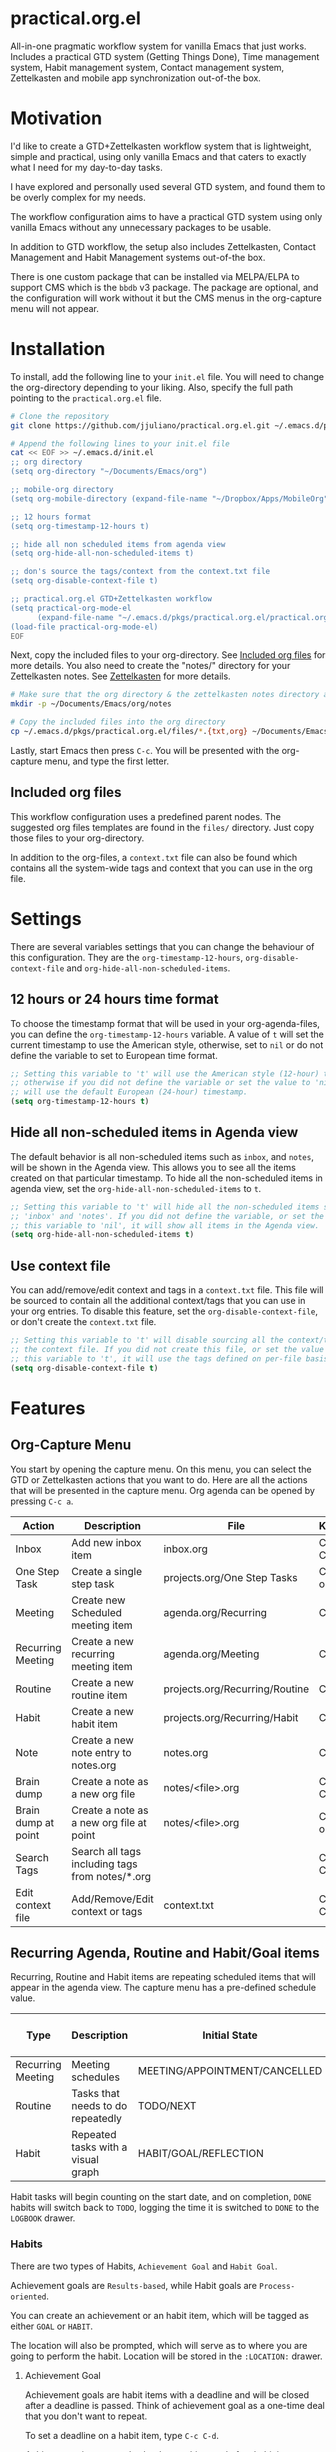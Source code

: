 * practical.org.el
All-in-one pragmatic workflow system for vanilla Emacs that just works.
Includes a practical GTD system (Getting Things Done), Time management system,
Habit management system, Contact management system, Zettelkasten and mobile
app synchronization out-of-the box.

* Motivation

I'd like to create a GTD+Zettelkasten workflow system that is lightweight,
simple and practical, using only vanilla Emacs and that caters to exactly what I
need for my day-to-day tasks.

I have explored and personally used several GTD system, and found them to be
overly complex for my needs.

The workflow configuration aims to have a practical GTD system using only
vanilla Emacs without any unnecessary packages to be usable.

In addition to GTD workflow, the setup also includes Zettelkasten, Contact
Management and Habit Management systems out-of-the box.

There is one custom package that can be installed via MELPA/ELPA to support
CMS which is the =bbdb= v3 package. The package are optional, and the
configuration will work without it but the CMS menus in the org-capture
menu will not appear.

* Installation

To install, add the following line to your =init.el= file.
You will need to change the org-directory depending to your liking.
Also, specify the full path pointing to the =practical.org.el= file.

#+BEGIN_SRC bash
# Clone the repository 
git clone https://github.com/jjuliano/practical.org.el.git ~/.emacs.d/pkgs/practical.org.el

# Append the following lines to your init.el file
cat << EOF >> ~/.emacs.d/init.el
;; org directory
(setq org-directory "~/Documents/Emacs/org")

;; mobile-org directory
(setq org-mobile-directory (expand-file-name "~/Dropbox/Apps/MobileOrg"))

;; 12 hours format
(setq org-timestamp-12-hours t)

;; hide all non scheduled items from agenda view
(setq org-hide-all-non-scheduled-items t)

;; don's source the tags/context from the context.txt file
(setq org-disable-context-file t)

;; practical.org.el GTD+Zettelkasten workflow
(setq practical-org-mode-el
      (expand-file-name "~/.emacs.d/pkgs/practical.org.el/practical.org.el"))
(load-file practical-org-mode-el)
EOF
#+END_SRC

Next, copy the included files to your org-directory. See [[#included-org-files][Included org files]] for more details.
You also need to create the "notes/" directory for your Zettelkasten notes. See [[#zettelkasten][Zettelkasten]] for more details.

#+BEGIN_SRC bash
# Make sure that the org directory & the zettelkasten notes directory are created
mkdir -p ~/Documents/Emacs/org/notes

# Copy the included files into the org directory
cp ~/.emacs.d/pkgs/practical.org.el/files/*.{txt,org} ~/Documents/Emacs/org/.
#+END_SRC

Lastly, start Emacs then press =C-c=. You will be presented with the org-capture menu, and type the first letter.

** Included org files

This workflow configuration uses a predefined parent nodes. The suggested org
files templates are found in the =files/= directory. Just copy those files to
your org-directory.

In addition to the org-files, a =context.txt= file can also be found which
contains all the system-wide tags and context that you can use in the org file.

* Settings

There are several variables settings that you can change the behaviour of this
configuration. They are the =org-timestamp-12-hours=, =org-disable-context-file= and
=org-hide-all-non-scheduled-items=.

** 12 hours or 24 hours time format

To choose the timestamp format that will be used in your org-agenda-files, you
can define the =org-timestamp-12-hours= variable. A value of =t= will set the
current timestamp to use the American style, otherwise, set to =nil= or do not
define the variable to set to European time format.

#+BEGIN_SRC lisp
;; Setting this variable to 't' will use the American style (12-hour) timestamp,
;; otherwise if you did not define the variable or set the value to 'nil', it
;; will use the default European (24-hour) timestamp.
(setq org-timestamp-12-hours t)
#+END_SRC

** Hide all non-scheduled items in Agenda view

The default behavior is all non-scheduled items such as =inbox=, and  =notes=,
will be shown in the Agenda view. This allows you to see all the items
created on that particular timestamp. To hide all the non-scheduled items in
agenda view, set the =org-hide-all-non-scheduled-items= to =t=.

#+BEGIN_SRC lisp
;; Setting this variable to 't' will hide all the non-scheduled items such as
;; 'inbox' and 'notes'. If you did not define the variable, or set the value of
;; this variable to 'nil', it will show all items in the Agenda view.
(setq org-hide-all-non-scheduled-items t)
#+END_SRC

** Use context file

You can add/remove/edit context and tags in a =context.txt= file. This file will
be sourced to contain all the additional context/tags that you can use in your
org entries. To disable this feature, set the =org-disable-context-file=, or
don't create the =context.txt= file.

#+BEGIN_SRC lisp
;; Setting this variable to 't' will disable sourcing all the context/tags from
;; the context file. If you did not create this file, or set the value of
;; this variable to 't', it will use the tags defined on per-file basis
(setq org-disable-context-file t)
#+END_SRC

* Features

** Org-Capture Menu

You start by opening the capture menu. On this menu, you can select the GTD or
Zettelkasten actions that you want to do. Here are all the actions that will be
presented in the capture menu. Org agenda can be opened by pressing =C-c a=.

| Action              | Description                                     | File                           | Keystroke        |
|---------------------+-------------------------------------------------+--------------------------------+------------------|
| Inbox               | Add new inbox item                              | inbox.org                      | C-c c i or C-c i |
| One Step Task       | Create a single step task                       | projects.org/One Step Tasks    | C-c c T or C-c T |
| Meeting             | Create new Scheduled meeting item               | agenda.org/Recurring           | C-c c m          |
| Recurring Meeting   | Create a new recurring meeting item             | agenda.org/Meeting             | C-c c r          |
| Routine             | Create a new routine item                       | projects.org/Recurring/Routine | C-c c R          |
| Habit               | Create a new habit item                         | projects.org/Recurring/Habit   | C-c c h          |
| Note                | Create a new note entry to notes.org            | notes.org                      | C-c c n          |
| Brain dump          | Create a note as a new org file                 | notes/<file>.org               | C-c c b or C-c b |
| Brain dump at point | Create a note as a new org file at point        | notes/<file>.org               | C-c c N or C-c N |
| Search Tags         | Search all tags including tags from notes/*.org |                                | C-c c t or C-c t |
| Edit context file   | Add/Remove/Edit context or tags                 | context.txt                    | C-c c E or C-c E |

** Recurring Agenda, Routine and Habit/Goal items

Recurring, Routine and Habit items are repeating scheduled items that will
appear in the agenda view. The capture menu has a pre-defined schedule value.

| Type              | Description                        | Initial State                 | Pre-defined schedules | File                           |
|-------------------+------------------------------------+-------------------------------+-----------------------+--------------------------------|
| Recurring Meeting | Meeting schedules                  | MEETING/APPOINTMENT/CANCELLED | Every day             | agenda.org/Recurring           |
| Routine           | Tasks that needs to do repeatedly  | TODO/NEXT                     | Every day             | projects.org/Recurring/Routine |
| Habit             | Repeated tasks with a visual graph | HABIT/GOAL/REFLECTION         | 2 to 4 days           | projects.org/Recurring/Habit   |

Habit tasks will begin counting on the start date, and on completion, =DONE=
habits will switch back to =TODO=, logging the time it is switched to =DONE=
to the =LOGBOOK= drawer.

*** Habits

There are two types of Habits, =Achievement Goal= and =Habit Goal=.

Achievement goals are =Results-based=, while Habit goals are =Process-oriented=.

You can create an achievement or an habit item, which will be tagged as either
=GOAL= or =HABIT=.

The location will also be prompted, which will serve as to where you are going
to perform the habit. Location will be stored in the =:LOCATION:= drawer.

**** Achievement Goal

Achievement goals are habit items with a deadline and will be closed after a
deadline is passed. Think of achievement goal as a one-time deal that you don't
want to repeat.

To set a deadline on a habit item, type =C-c C-d=.

Achievement items can also be the resulting goal of an habit item.

**** Habit Goal

An important thing to remember in Habits is that you need to think of the 3 W's,
the What, When and Where.

If your achievement goal is to "Loose weight", then your habit item will have a
title of "Jogging 30 mins a day", scheduled "every 7AM" in the morning, with a
location of "At the park".

**** Refinement Habit

You might also want to create a refinement habit, which you can create with a
tag =REFINEMENT= habit type. Refinement habit allows you to re-evaluate your
goals, and see and adjust it to fit you.

**** Missing a Streak

It is important to keep a streak of your habits in a consecutive intervals,
however, there are instances that you might miss your goals. Missed goals have a
visual graph highlighted in RED. Keep a positive hopeful attitude when you
missed your goals so you can go back to it again with determination, be
reasonable about it. With a recurring refinement habit, you can re-evaluate all
your goals so that they "works for you" instead of "against you".

** Zettelkasten

Zettelkasten is a note taking method where notes are grouped together with
similar tags. The way the configuration implement Zettelkasten is using the
built-in tags property, which will be asked each time you create a new note or a
brain dump.

To search for all the tags, press =C-c c t or C-c t=, then you can press =TAB= to
expand all the tags from all the agenda files and =note/*.org= files. After
selecting the tag, it will present a list of all files associated with those
tags. To open the selected file, press =TAB=.

You can also create a new brain dump note on the current point by pressing the
=C-c c N or C-c N=, which will create a new org file, with the current buffer or
point. The URL of the point or buffer will be stored in the =:LOCATION:= drawer
property.

** Contact Management

If you installed the =bbdb= version 3 package (The Insidious Big Brother
Database), the capture menu will have additional items, namely:

| Action         | Description                | Keystroke |
|----------------+----------------------------+-----------|
| All Contacts   | Show all contacts          | C-c c C   |
| New Contact    | Create a new contact       | C-c c c   |
| Search Contact | Regexp search all contacts | C-c c s   |

*** bbdb-mode keystrokes

While on =bbdb= window, you can add, remove, insert entries and copy each
contacts. Here are the most useful =bbdb= keystrokes, note that they don't
require the control keys to be pressed.

| Action | Description          | Keystroke |
|--------+----------------------+-----------|
| Create | Create a new contact | c         |
| Edit   | Edit contact         | e         |
| Insert | Insert a line        | i         |
| Copy   | Copy the contact     | Cr        |
| Save   | Save the contact     | s         |

*** bbdb link

To link to a BBDB record, just create a link in your org-files with the
following format:

#+BEGIN_SRC org
[[bbdb:Joel Bryan Juliano]]
#+END_SRC

To visit this =bbdb= record, just type =C-c C-o=.

* Workflow

For most workflow, everything starts with an =inbox=. You can start your day
with filing up the =inbox= items and refiling them into =projects= or =agenda=.

Each item will be prompted for an initial state, and each item state has it's
own progressions.

Here's the table of the initial states. Changing states can be performed via
=C-c C-t=.

** GTD states

Inbox items starts with a =TODO=, then each states can be toggled to =NEXT=,
=DOING= and =DONE=. Toggle the task to =WAITING= if the task is awaiting
dependency, or =ARCHIVE= to completely hide it from agenda view,
see [[Archive items]] for more information on archiving.

| State   | Description                                      |
|---------+--------------------------------------------------|
| TODO    | Starting state                                   |
| NEXT    | Next priority item to begin working              |
| DOING   | Currently doing / Work in progress               |
| DONE    | Mark as done (ignored in agenda view)            |
| WAITING | Awaiting dependency task or being hold           |
| ARCHIVE | Tag as archive the item (ignored in agenda view) |

** Other states

Other states are useful to provide more information about the task. Additional
metadata and properties will be added If it is created via org-capture =C-c c=.

| State                              | Description                                     |
|------------------------------------+-------------------------------------------------|
| REVIEW/FEEDBACK                    | Item is being reviewed or awaiting feedback     |
| BLOCKED/CANCELLED/POSTPONED/CLOSED | Item is blocked, cancelled, postponed or closed |
| MEETING/APPOINTMENT                | Meeting or Appointment agenda                   |
| NOTE/TITLE/REFERENCE/SUBJECT       | Note item                                       |

* Archive items

Over time, you can accumulate items that can clutter your agenda files.
You can clear up your todo/agenda items by archiving them.

There are 2 ways to archive an item.

1. If you set the item tag as =ARCHIVE=, it will be ignored in the agenda view.
2. Permanently move the item to archive by pressing =C-c C-x C-a=.

Number 2 will move the item into a =.org_archive= file, which will not be
displayed in the org agenda.

To toggle the display of all the archived files in org agenda, press
=C-c a n v a=. Take note that =DONE= archived items will not be shown, you would
need to press =C-c a t= then select =DONE= then =r=.

* Refiling

Items can be refiled to and from the agenda files. To refile an item press
=C-c C-w=. This configuration can refile to an org agenda file with a parent
heading at the same time. If the heading does not exist, it will be created.

* Scheduling, Prioritization, Context and Time management

There are variety of ways to provide more information on an item, such as it's
prioritization, schedule, context, time spent and effort on an item.

This section, we'll discuss how to set priority, context, estimated efforts and
keep a record on time spent on an item.

** Prioritization

Items can be prioritized by pressing =C-c ,= or =S-<up>/<down>=, the priority
will appear next to the item name for example =* TODO [#A] Study for Exam=,
where the priority is displayed as =[#A]=, =[#B]= or =[#C]=, where =[#A]= is the
highest.

** Estimated Effort

Effort estimation helps with planning the required time to perform the
task. With estimated effort, it will give you an idea what is the initial
perceived time to consume on an item.

To estimate the effort on an item, press =C-c C-x e=, which will present a
prompt to ask about the estimated time on the item. There are predefined effort
on each org agenda files. Press =<TAB>= to display all
the predefined time.

** Context

Like Tags, items can have context that will help you get more information where
those items are associated. By GTD convention, context is a tag that starts with
an =@=. There are predefined contexts per each org agenda files, such as
=@home=, =@work=, =@mail=, =@comp= and =@web=. You can add additional contexts
by modifying the =#+TAGS:= line on top of each agenda file.

If you have a =context.txt= file in your org-directory, it will source this file
instead. There is a capture menu item that edit this file. To edit this file,
press =C-c c E or C-c E=. See the sample =context.txt= file in the =files/=
directory.

To add a context on an item, press =C-c C-c=, then select the context of the
item, which will be added to the item's existing tags.

** Scheduling, Deadlines and Time Management

Items can be scheduled to a date or with a time which will appear significantly
in the agenda view as =Scheduled:=. To schedule an item, press =C-c C-s=.

You can also set a deadline on an item by pressing =C-c C-d=, which will display
a =Deadline:= line in the agenda view.

Those information presented in the agenda view will help you plan, focus and
prioritize on the item.

Another time management feature that you add to the item is using the =Clock
in/out= functionality, which can give your item more information on how much
time did you spend on it. =Clocked in= items are highlighted in the agenda
view and will disappear when =Clocked out=. To clock-in or out the item,
press =C-c C-x C-i= and =C-c C-x C-o=. Times and it's sum will be logged in the
=LOGBOOK= drawer.

* Mobile Org

If you want to sync your org agenda files to your mobile apps such as [[https://mobileorg.github.io/][MobileOrg]],
[[https://beorgapp.com/][beOrg]], [[http://www.orgzly.com/][Orgzly]], etc. All you need to do is set the =org-mobile-directory=
pointing to your mobile sync directory, and the configuration will setup an idle
timer sync every 5 minutes.
